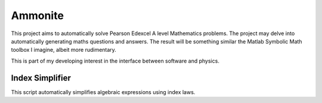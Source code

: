 Ammonite
========

This project aims to automatically solve Pearson Edexcel A level Mathematics problems. The project may delve 
into automatically generating maths questions and answers. The result will be something similar the Matlab 
Symbolic Math toolbox I imagine, albeit more rudimentary.

This is part of my developing interest in the interface between software and physics.

Index Simplifier
----------------

This script automatically simplifies algebraic expressions using index laws.
